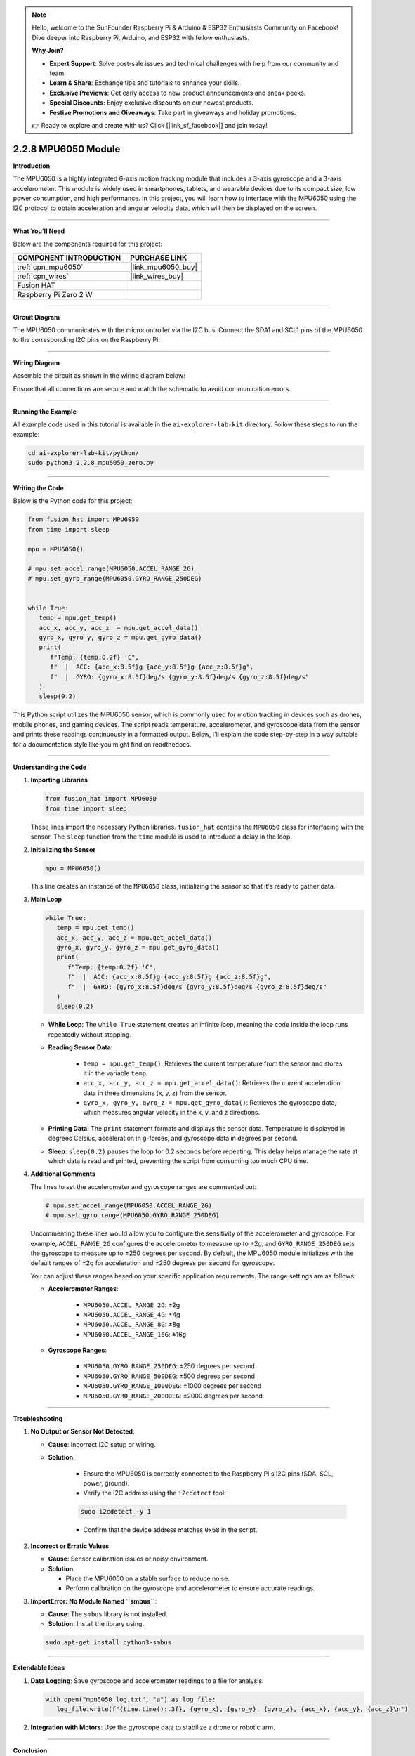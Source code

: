 .. note::

    Hello, welcome to the SunFounder Raspberry Pi & Arduino & ESP32 Enthusiasts Community on Facebook! Dive deeper into Raspberry Pi, Arduino, and ESP32 with fellow enthusiasts.

    **Why Join?**

    - **Expert Support**: Solve post-sale issues and technical challenges with help from our community and team.
    - **Learn & Share**: Exchange tips and tutorials to enhance your skills.
    - **Exclusive Previews**: Get early access to new product announcements and sneak peeks.
    - **Special Discounts**: Enjoy exclusive discounts on our newest products.
    - **Festive Promotions and Giveaways**: Take part in giveaways and holiday promotions.

    👉 Ready to explore and create with us? Click [|link_sf_facebook|] and join today!

.. _2.2.8_py:

2.2.8 MPU6050 Module
====================

**Introduction**

The MPU6050 is a highly integrated 6-axis motion tracking module that includes a 3-axis gyroscope and a 3-axis accelerometer. This module is widely used in smartphones, tablets, and wearable devices due to its compact size, low power consumption, and high performance. In this project, you will learn how to interface with the MPU6050 using the I2C protocol to obtain acceleration and angular velocity data, which will then be displayed on the screen.



----------------------------------------------

**What You’ll Need**

Below are the components required for this project:

.. list-table::
    :widths: 30 20
    :header-rows: 1

    *   - COMPONENT INTRODUCTION
        - PURCHASE LINK

    *   - :ref:`cpn_mpu6050`
        - |link_mpu6050_buy|
    *   - :ref:`cpn_wires`
        - |link_wires_buy|
    *   - Fusion HAT
        - 
    *   - Raspberry Pi Zero 2 W
        -

----------------------------------------------


**Circuit Diagram**

The MPU6050 communicates with the microcontroller via the I2C bus. Connect the SDA1 and SCL1 pins of the MPU6050 to the corresponding I2C pins on the Raspberry Pi:

.. image:: img/fzz/2.2.8_sch.png
   :width: 800
   :align: center



----------------------------------------------

**Wiring Diagram**

Assemble the circuit as shown in the wiring diagram below:

.. image:: img/fzz/2.2.8_bb.png
   :width: 800
   :align: center

Ensure that all connections are secure and match the schematic to avoid communication errors.



----------------------------------------------

**Running the Example**


All example code used in this tutorial is available in the ``ai-explorer-lab-kit`` directory. 
Follow these steps to run the example:


.. code-block:: shell
   
   cd ai-explorer-lab-kit/python/
   sudo python3 2.2.8_mpu6050_zero.py 


----------------------------------------------


**Writing the Code**


Below is the Python code for this project:


.. raw:: html

   <run></run>

.. code-block:: python

   from fusion_hat import MPU6050
   from time import sleep

   mpu = MPU6050()

   # mpu.set_accel_range(MPU6050.ACCEL_RANGE_2G)
   # mpu.set_gyro_range(MPU6050.GYRO_RANGE_250DEG)


   while True:
      temp = mpu.get_temp()
      acc_x, acc_y, acc_z  = mpu.get_accel_data()
      gyro_x, gyro_y, gyro_z = mpu.get_gyro_data()
      print(
         f"Temp: {temp:0.2f} 'C",
         f"  |  ACC: {acc_x:8.5f}g {acc_y:8.5f}g {acc_z:8.5f}g",
         f"  |  GYRO: {gyro_x:8.5f}deg/s {gyro_y:8.5f}deg/s {gyro_z:8.5f}deg/s"
      )
      sleep(0.2)

This Python script utilizes the MPU6050 sensor, which is commonly used for motion tracking in devices such as drones, mobile phones, and gaming devices. The script reads temperature, accelerometer, and gyroscope data from the sensor and prints these readings continuously in a formatted output. Below, I'll explain the code step-by-step in a way suitable for a documentation style like you might find on readthedocs.

----------------------------------------------

**Understanding the Code**



1. **Importing Libraries**

   .. code-block:: python

      from fusion_hat import MPU6050
      from time import sleep


   These lines import the necessary Python libraries. ``fusion_hat`` contains the ``MPU6050`` class for interfacing with the sensor. The ``sleep`` function from the ``time`` module is used to introduce a delay in the loop.

2. **Initializing the Sensor**

   .. code-block:: python

      mpu = MPU6050()


   This line creates an instance of the ``MPU6050`` class, initializing the sensor so that it's ready to gather data.

3. **Main Loop**

   .. code-block:: python

      while True:
         temp = mpu.get_temp()
         acc_x, acc_y, acc_z = mpu.get_accel_data()
         gyro_x, gyro_y, gyro_z = mpu.get_gyro_data()
         print(
            f"Temp: {temp:0.2f} 'C",
            f"  |  ACC: {acc_x:8.5f}g {acc_y:8.5f}g {acc_z:8.5f}g",
            f"  |  GYRO: {gyro_x:8.5f}deg/s {gyro_y:8.5f}deg/s {gyro_z:8.5f}deg/s"
         )
         sleep(0.2)


   - **While Loop**: The ``while True`` statement creates an infinite loop, meaning the code inside the loop runs repeatedly without stopping.

   - **Reading Sensor Data**:

      - ``temp = mpu.get_temp()``: Retrieves the current temperature from the sensor and stores it in the variable ``temp``.
      - ``acc_x, acc_y, acc_z = mpu.get_accel_data()``: Retrieves the current acceleration data in three dimensions (x, y, z) from the sensor.
      - ``gyro_x, gyro_y, gyro_z = mpu.get_gyro_data()``: Retrieves the gyroscope data, which measures angular velocity in the x, y, and z directions.

   - **Printing Data**: The ``print`` statement formats and displays the sensor data. Temperature is displayed in degrees Celsius, acceleration in g-forces, and gyroscope data in degrees per second.

   - **Sleep**: ``sleep(0.2)`` pauses the loop for 0.2 seconds before repeating. This delay helps manage the rate at which data is read and printed, preventing the script from consuming too much CPU time.

4. **Additional Comments**

   The lines to set the accelerometer and gyroscope ranges are commented out:

   .. code-block:: python

      # mpu.set_accel_range(MPU6050.ACCEL_RANGE_2G)
      # mpu.set_gyro_range(MPU6050.GYRO_RANGE_250DEG)

   Uncommenting these lines would allow you to configure the sensitivity of the accelerometer and gyroscope. For example, ``ACCEL_RANGE_2G`` configures the accelerometer to measure up to ±2g, and ``GYRO_RANGE_250DEG`` sets the gyroscope to measure up to ±250 degrees per second. By default, the MPU6050 module initializes with the default ranges of ±2g for acceleration and ±250 degrees per second for gyroscope.

   You can adjust these ranges based on your specific application requirements. The range settings are as follows:

   - **Accelerometer Ranges**:

      - ``MPU6050.ACCEL_RANGE_2G``: ±2g
      - ``MPU6050.ACCEL_RANGE_4G``: ±4g
      - ``MPU6050.ACCEL_RANGE_8G``: ±8g
      - ``MPU6050.ACCEL_RANGE_16G``: ±16g

   - **Gyroscope Ranges**:

      - ``MPU6050.GYRO_RANGE_250DEG``: ±250 degrees per second
      - ``MPU6050.GYRO_RANGE_500DEG``: ±500 degrees per second
      - ``MPU6050.GYRO_RANGE_1000DEG``: ±1000 degrees per second
      - ``MPU6050.GYRO_RANGE_2000DEG``: ±2000 degrees per second

----------------------------------------------


**Troubleshooting**

1. **No Output or Sensor Not Detected**:

   - **Cause**: Incorrect I2C setup or wiring.
   - **Solution**:

      - Ensure the MPU6050 is correctly connected to the Raspberry Pi's I2C pins (SDA, SCL, power, ground).
      - Verify the I2C address using the ``i2cdetect`` tool:

      .. code-block:: shell

         sudo i2cdetect -y 1
         
      - Confirm that the device address matches ``0x68`` in the script.

2. **Incorrect or Erratic Values**:

   - **Cause**: Sensor calibration issues or noisy environment.
   - **Solution**:

     - Place the MPU6050 on a stable surface to reduce noise.
     - Perform calibration on the gyroscope and accelerometer to ensure accurate readings.

3. **ImportError: No Module Named ``smbus``**:

   - **Cause**: The ``smbus`` library is not installed.
   - **Solution**: Install the library using:

   .. code-block:: shell

     sudo apt-get install python3-smbus


----------------------------------------------

**Extendable Ideas**

1. **Data Logging**: Save gyroscope and accelerometer readings to a file for analysis:
     
   .. code-block:: python

      with open("mpu6050_log.txt", "a") as log_file:
         log_file.write(f"{time.time():.3f}, {gyro_x}, {gyro_y}, {gyro_z}, {acc_x}, {acc_y}, {acc_z}\n")

2. **Integration with Motors**: Use the gyroscope data to stabilize a drone or robotic arm.




----------------------------------------------

**Conclusion**

This script provides a simple yet powerful way to continuously monitor and display data from the MPU6050 sensor, which could be useful in various applications requiring real-time motion tracking or environmental monitoring.
